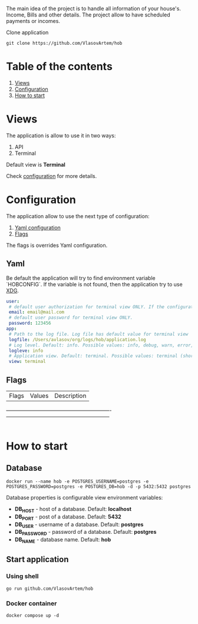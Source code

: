 #+TITLE House of Bills

The main idea of the project is to handle all information of your house's. Income, Bills and other details.
The project allow to have scheduled payments or incomes.

Clone application
#+BEGIN_SRC shell
git clone https://github.com/VlasovArtem/hob
#+END_SRC

* Table of the contents
1. [[#views][Views]]
2. [[#configuration][Configuration]]
3. [[#how-to-start][How to start]]

* Views
:PROPERTIES:
:CUSTOM_ID: views
:END:

The application is allow to use it in two ways:
1. API
2. Terminal

Default view is *Terminal*

[[./img/terminal.png][./img/terminal.png]]

Check [[#configuration][configuration]] for more details.

* Configuration
:PROPERTIES:
:CUSTOM_ID: configuration
:END:

The application allow to use the next type of configuration:
1. [[#yaml][Yaml configuration]]
2. [[#flags][Flags]]

The flags is overrides Yaml configuration.

** Yaml
:PROPERTIES:
:CUSTOM_ID: yaml
:END:

Be default the application will try to find environment variable `HOBCONFIG`. If the variable is not found, then the application try to use [[https://specifications.freedesktop.org/basedir-spec/basedir-spec-latest.html][XDG]].

#+BEGIN_SRC yaml
user:
 # default user authorization for terminal view ONLY. If the configuration is not provided then the app show sign up and sign in feature.
 email: email@mail.com
 # default user password for terminal view ONLY.
 password: 123456
app:
 # Path to the log file. Log file has default value for terminal view
 logfile: /Users/avlasov/org/logs/hob/application.log
 # Log level. Default: info. Possible values: info, debug, warn, error, fatal
 logleve: info
 # Application view. Default: terminal. Possible values: terminal (shorthand - 't'), api (shorthand - 'a')
 view: terminal
#+END_SRC

** Flags
:PROPERTIES:
:CUSTOM_ID: flags
:END:

|Flags                         |Values                         |Description                                                 |
+------------------------------+-------------------------------+------------------------------------------------------------+
|-f, --log-file                |                               |Log file path. Default: Empty for api and temp for terminal.|
|-l, --log-level               |info, debug, warn, error, fatal|Log level. Default: 'info'                                  |
|-u, --user-email              |                               |Default user email. Only for terminal view                  |
|-p, --user-password           |                               |Default user password                                       |
|-v, --view                    |terminal, t, api, a            |Application view                                            |

* How to start
:PROPERTIES:
:CUSTOM_ID: how-to-start
:END:

** Database
#+BEGIN_SRC shell
docker run --name hob -e POSTGRES_USERNAME=postgres -e POSTGRES_PASSWORD=postgres -e POSTGRES_DB=hob -d -p 5432:5432 postgres
#+END_SRC

Database properties is configurable view environment variables:
- *DB_HOST* - host of a database. Default: *localhost*
- *DB_PORT* - post of a database. Default: *5432*
- *DB_USER* - username of a database. Default: *postgres*
- *DB_PASSWORD* - password of a database. Default: *postgres*
- *DB_NAME* - database name. Default: *hob*

** Start application

*** Using shell
#+BEGIN_SRC shell
go run github.com/VlasovArtem/hob
#+END_SRC

*** Docker container
#+BEGIN_SRC shell
docker compose up -d
#+END_SRC
